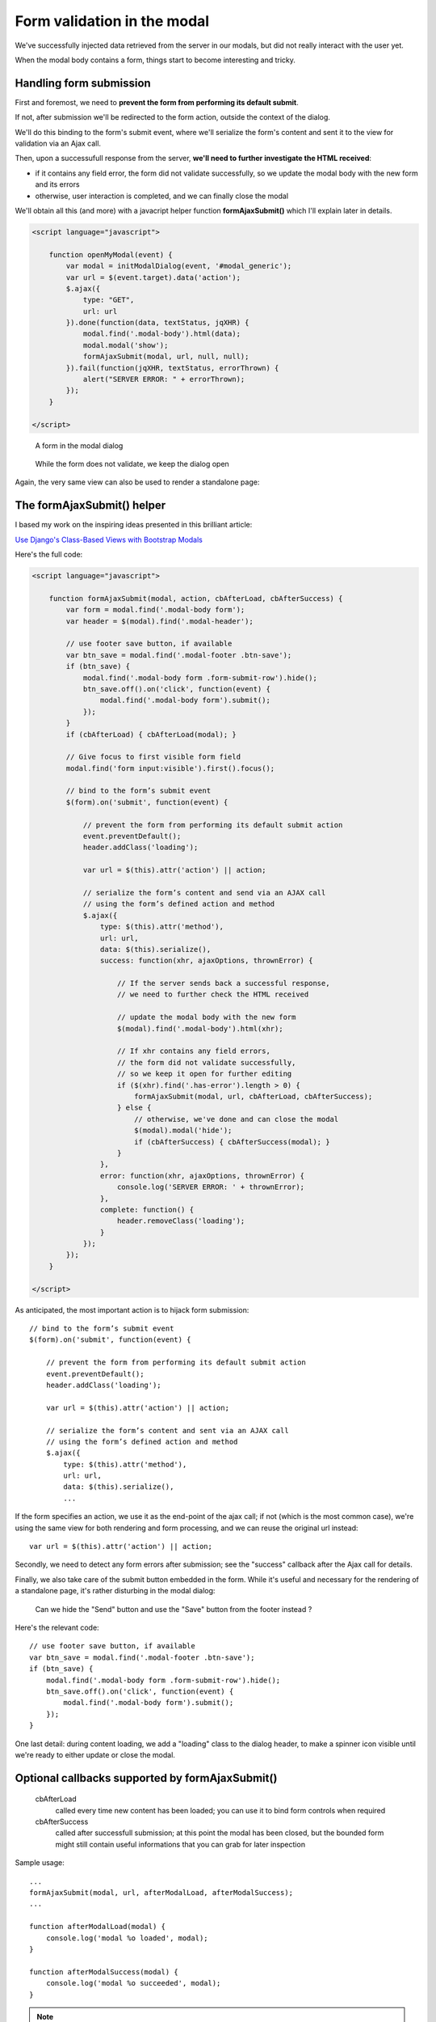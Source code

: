 Form validation in the modal
============================

We've successfully injected data retrieved from the server in our modals,
but did not really interact with the user yet.

When the modal body contains a form, things start to become interesting and tricky.

Handling form submission
------------------------

First and foremost, we need to **prevent the form from performing its default submit**.

If not, after submission we'll be redirected to the form action, outside the context
of the dialog.

We'll do this binding to the form's submit event, where we'll serialize the form's
content and sent it to the view for validation via an Ajax call.

Then, upon a successufull response from the server, **we'll need to further investigate
the HTML received**:

- if it contains any field error, the form did not validate successfully,
  so we update the modal body with the new form and its errors

- otherwise, user interaction is completed, and we can finally close the modal


We'll obtain all this (and more) with a javacript helper function **formAjaxSubmit()**
which I'll explain later in details.

.. code:: javascript

    <script language="javascript">

        function openMyModal(event) {
            var modal = initModalDialog(event, '#modal_generic');
            var url = $(event.target).data('action');
            $.ajax({
                type: "GET",
                url: url
            }).done(function(data, textStatus, jqXHR) {
                modal.find('.modal-body').html(data);
                modal.modal('show');
                formAjaxSubmit(modal, url, null, null);
            }).fail(function(jqXHR, textStatus, errorThrown) {
                alert("SERVER ERROR: " + errorThrown);
            });
        }

    </script>


.. figure:: /_static/images/form_validation_1.png
   :scale: 80 %

   A form in the modal dialog

.. figure:: /_static/images/form_validation_2.png
   :scale: 80 %

   While the form does not validate, we keep the dialog open

Again, the very same view can also be used to render a standalone page:

.. figure:: /_static/images/form_standalone.png


The formAjaxSubmit() helper
---------------------------

I based my work on the inspiring ideas presented in this brilliant article:

`Use Django's Class-Based Views with Bootstrap Modals <https://dmorgan.info/posts/django-views-bootstrap-modals/>`_

Here's the full code:

.. code:: javascript

    <script language="javascript">

        function formAjaxSubmit(modal, action, cbAfterLoad, cbAfterSuccess) {
            var form = modal.find('.modal-body form');
            var header = $(modal).find('.modal-header');

            // use footer save button, if available
            var btn_save = modal.find('.modal-footer .btn-save');
            if (btn_save) {
                modal.find('.modal-body form .form-submit-row').hide();
                btn_save.off().on('click', function(event) {
                    modal.find('.modal-body form').submit();
                });
            }
            if (cbAfterLoad) { cbAfterLoad(modal); }

            // Give focus to first visible form field
            modal.find('form input:visible').first().focus();

            // bind to the form’s submit event
            $(form).on('submit', function(event) {

                // prevent the form from performing its default submit action
                event.preventDefault();
                header.addClass('loading');

                var url = $(this).attr('action') || action;

                // serialize the form’s content and send via an AJAX call
                // using the form’s defined action and method
                $.ajax({
                    type: $(this).attr('method'),
                    url: url,
                    data: $(this).serialize(),
                    success: function(xhr, ajaxOptions, thrownError) {

                        // If the server sends back a successful response,
                        // we need to further check the HTML received

                        // update the modal body with the new form
                        $(modal).find('.modal-body').html(xhr);

                        // If xhr contains any field errors,
                        // the form did not validate successfully,
                        // so we keep it open for further editing
                        if ($(xhr).find('.has-error').length > 0) {
                            formAjaxSubmit(modal, url, cbAfterLoad, cbAfterSuccess);
                        } else {
                            // otherwise, we've done and can close the modal
                            $(modal).modal('hide');
                            if (cbAfterSuccess) { cbAfterSuccess(modal); }
                        }
                    },
                    error: function(xhr, ajaxOptions, thrownError) {
                        console.log('SERVER ERROR: ' + thrownError);
                    },
                    complete: function() {
                        header.removeClass('loading');
                    }
                });
            });
        }

    </script>


As anticipated, the most important action is to hijack form submission::

    // bind to the form’s submit event
    $(form).on('submit', function(event) {

        // prevent the form from performing its default submit action
        event.preventDefault();
        header.addClass('loading');

        var url = $(this).attr('action') || action;

        // serialize the form’s content and sent via an AJAX call
        // using the form’s defined action and method
        $.ajax({
            type: $(this).attr('method'),
            url: url,
            data: $(this).serialize(),
            ...

If the form specifies an action, we use it as the end-point of the ajax call;
if not (which is the most common case), we're using the same view for both
rendering and form processing, and we can reuse the original url instead::

    var url = $(this).attr('action') || action;

Secondly, we need to detect any form errors after submission; see the "success"
callback after the Ajax call for details.

Finally, we also take care of the submit button embedded in the form.
While it's useful and necessary for the rendering of a standalone page, it's
rather disturbing in the modal dialog:

.. figure:: /_static/images/form_validation_extra_button.png
   :scale: 80 %

   Can we hide the "Send" button and use the "Save" button from the footer instead ?

Here's the relevant code::

    // use footer save button, if available
    var btn_save = modal.find('.modal-footer .btn-save');
    if (btn_save) {
        modal.find('.modal-body form .form-submit-row').hide();
        btn_save.off().on('click', function(event) {
            modal.find('.modal-body form').submit();
        });
    }

One last detail: during content loading, we add a "loading" class to the dialog header,
to make a spinner icon visible until we're ready to either update or close the modal.


Optional callbacks supported by formAjaxSubmit()
------------------------------------------------

    cbAfterLoad
        called every time new content has been loaded;
        you can use it to bind form controls when required

    cbAfterSuccess
        called after successfull submission; at this point the modal
        has been closed, but the bounded form might still contain useful informations
        that you can grab for later inspection

Sample usage::

    ...
    formAjaxSubmit(modal, url, afterModalLoad, afterModalSuccess);
    ...

    function afterModalLoad(modal) {
        console.log('modal %o loaded', modal);
    }

    function afterModalSuccess(modal) {
        console.log('modal %o succeeded', modal);
    }


.. note:: Check sample code at:  (6) Form validation in the modal

.. warning:: In the sample project, a sleep of 1 sec has been included in the view (POST) to simulate a more complex elaboration which might occur in real situations
